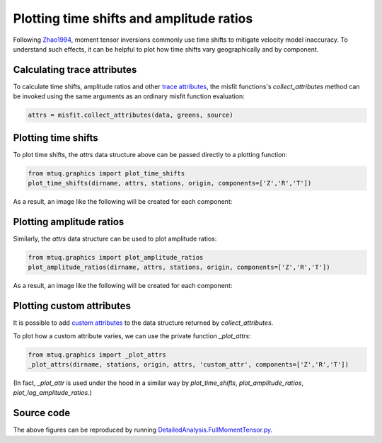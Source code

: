 
Plotting time shifts and amplitude ratios
=========================================

Following `Zhao1994 <https://uafgeotools.github.io/mtuq/references.html>`_, moment tensor inversions commonly use time shifts to mitigate velocity model inaccuracy.  To understand such effects, it can be helpful to plot how time shifts vary geographically and by component.


Calculating trace attributes
----------------------------

To calculate time shifts, amplitude ratios and other `trace attributes <https://uafgeotools.github.io/mtuq/user_guide/06/trace_attributes.html>`_, the misfit functions's `collect_attributes` method can be invoked using the same arguments as an ordinary misfit function evaluation:

.. code::

    attrs = misfit.collect_attributes(data, greens, source)


Plotting time shifts
--------------------

To plot time shifts, the `attrs` data structure above can be passed directly to a plotting function:

.. code::

    from mtuq.graphics import plot_time_shifts
    plot_time_shifts(dirname, attrs, stations, origin, components=['Z','R','T'])

As a result, an image like the following will be created for each component:

.. image:: images/20090407201255351_attrs_time_shifts_bw_Z.png
  :width: 400 


Plotting amplitude ratios
-------------------------

Similarly, the `attrs` data structure can be used to plot amplitude ratios:

.. code::

    from mtuq.graphics import plot_amplitude_ratios
    plot_amplitude_ratios(dirname, attrs, stations, origin, components=['Z','R','T'])

As a result, an image like the following will be created for each component:

.. image:: images/20090407201255351_attrs_amplitude_ratios_bw_Z.png
  :width: 400 


Plotting custom attributes
--------------------------

It is possible to add `custom attributes <https://uafgeotools.github.io/mtuq/user_guide/06/trace_attributes.html#custom-trace-attributes>`_ to the data structure returned by `collect_attributes`. 

To plot how a custom attribute varies, we can use the private function `_plot_attrs`:

.. code::

    from mtuq.graphics import _plot_attrs
    _plot_attrs(dirname, stations, origin, attrs, 'custom_attr', components=['Z','R','T'])


(In fact, `_plot_attr` is used under the hood in a similar way by `plot_time_shifts`, `plot_amplitude_ratios`, `plot_log_amplitude_ratios`.)


Source code
-----------

The above figures can be reproduced by running `DetailedAnalysis.FullMomentTensor.py <https://github.com/uafgeotools/mtuq/blob/master/examples/DetailedAnalysis.FullMomentTensor.py>`_.

